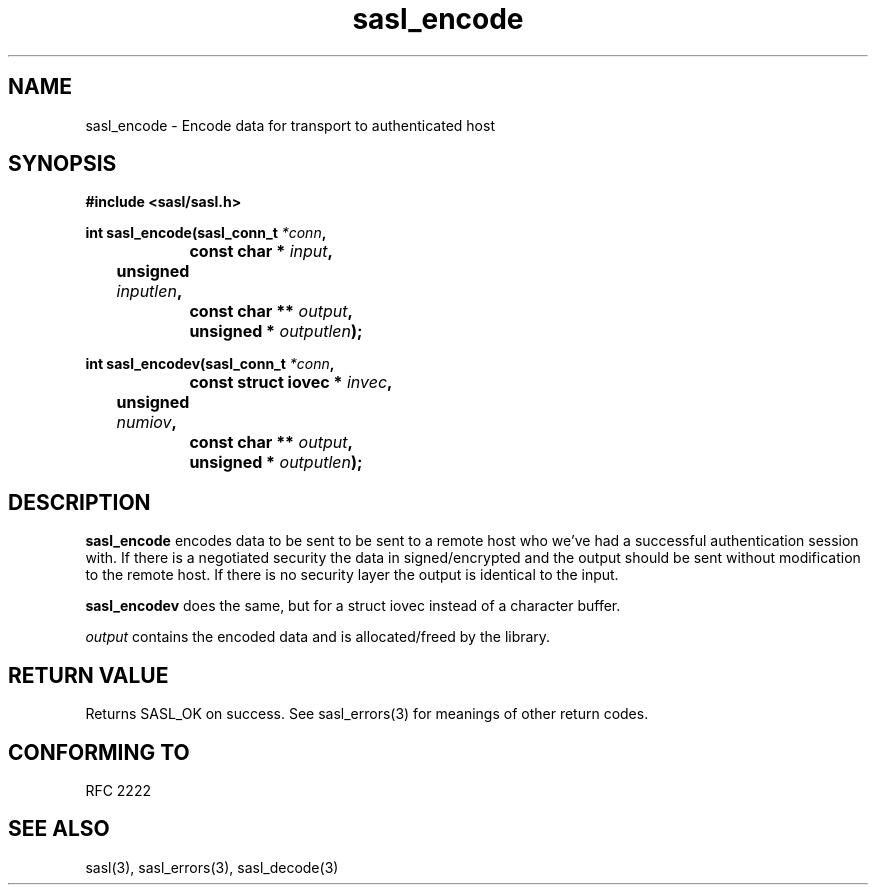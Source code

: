 .\" Hey Emacs! This file is -*- nroff -*- source.
.\"
.\" This manpage is Copyright (C) 1999 Tim Martin
.\"
.\" Permission is granted to make and distribute verbatim copies of this
.\" manual provided the copyright notice and this permission notice are
.\" preserved on all copies.
.\"
.\" Permission is granted to copy and distribute modified versions of this
.\" manual under the conditions for verbatim copying, provided that the
.\" entire resulting derived work is distributed under the terms of a
.\" permission notice identical to this one
.\" 
.\" Formatted or processed versions of this manual, if unaccompanied by
.\" the source, must acknowledge the copyright and authors of this work.
.\"
.\"
.TH sasl_encode "26 March 2000" SASL "SASL man pages"
.SH NAME
sasl_encode \- Encode data for transport to authenticated host


.SH SYNOPSIS
.nf
.B #include <sasl/sasl.h>

.sp
.BI "int sasl_encode(sasl_conn_t " *conn ", "
.BI "		     const char * " input ", " 
.BI "	             unsigned " inputlen ", " 
.BI "		     const char ** " output ", " 
.BI "		     unsigned * " outputlen ");"  

.BI "int sasl_encodev(sasl_conn_t " *conn ", "
.BI "		     const struct iovec * " invec ", " 
.BI "	             unsigned " numiov ", " 
.BI "		     const char ** " output ", " 
.BI "		     unsigned * " outputlen ");"  

.fi
.SH DESCRIPTION

.B sasl_encode
encodes data to be sent to be sent to a remote host who we've had a successful authentication session with. If there is a negotiated security the data in signed/encrypted and the output should be sent without modification to the remote host. If there is no security layer the output is identical to the input.

.B sasl_encodev
does the same, but for a struct iovec instead of a character buffer.

.I output
contains the encoded data and is allocated/freed by the library.

.SH "RETURN VALUE"
Returns SASL_OK on success.  See sasl_errors(3) for meanings of other return
codes.

.SH "CONFORMING TO"
RFC 2222
.SH "SEE ALSO"
sasl(3), sasl_errors(3), sasl_decode(3)
